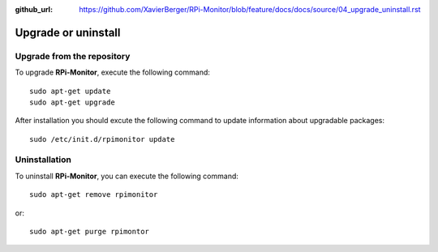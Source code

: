 :github_url: https://github.com/XavierBerger/RPi-Monitor/blob/feature/docs/docs/source/04_upgrade_uninstall.rst

Upgrade or uninstall
====================

Upgrade from the repository
---------------------------

To upgrade **RPi-Monitor**, execute the following command:

::

  sudo apt-get update
  sudo apt-get upgrade


After installation you should excute the following command to update information 
about upgradable packages:

::

  sudo /etc/init.d/rpimonitor update

Uninstallation
--------------
To uninstall **RPi-Monitor**, you can execute the following command:

::

    sudo apt-get remove rpimonitor

or:

::

    sudo apt-get purge rpimontor
